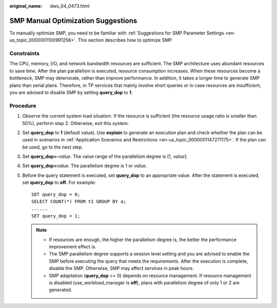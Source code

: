 :original_name: dws_04_0473.html

.. _dws_04_0473:

SMP Manual Optimization Suggestions
===================================

To manually optimize SMP, you need to be familiar with :ref:`Suggestions for SMP Parameter Settings <en-us_topic_0000001100991256>`. This section describes how to optimize SMP.

Constraints
-----------

The CPU, memory, I/O, and network bandwidth resources are sufficient. The SMP architecture uses abundant resources to save time. After the plan parallelism is executed, resource consumption increases. When these resources become a bottleneck, SMP may deteriorate, rather than improve performance. In addition, it takes a longer time to generate SMP plans than serial plans. Therefore, in TP services that mainly involve short queries or in case resources are insufficient, you are advised to disable SMP by setting **query_dop** to **1**.

Procedure
---------

#. Observe the current system load situation. If the resource is sufficient (the resource usage ratio is smaller than 50%), perform step 2. Otherwise, exit this system.

#. Set **query_dop** to **1** (default value). Use **explain** to generate an execution plan and check whether the plan can be used in scenarios in :ref:`Application Scenarios and Restrictions <en-us_topic_0000001147271175>`. If the plan can be used, go to the next step.

#. Set **query_dop=-**\ *value*. The value range of the parallelism degree is [1, *value*].

#. Set **query_dop=**\ *value*. The parallelism degree is 1 or *value*.

#. Before the query statement is executed, set **query_dop** to an appropriate value. After the statement is executed, set **query_dop** to **off**. For example:

   ::

      SET query_dop = 0;
      SELECT COUNT(*) FROM t1 GROUP BY a;
      ......
      SET query_dop = 1;

   .. note::

      -  If resources are enough, the higher the parallelism degree is, the better the performance improvement effect is.
      -  The SMP parallelism degree supports a session level setting and you are advised to enable the SMP before executing the query that meets the requirements. After the execution is complete, disable the SMP. Otherwise, SMP may affect services in peak hours.
      -  SMP adaptation (**query_dop** <= 0) depends on resource management. If resource management is disabled (use_workload_manager is **off**), plans with parallelism degree of only 1 or 2 are generated.
